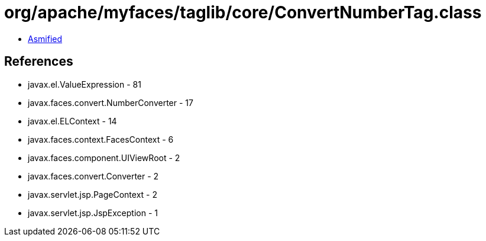 = org/apache/myfaces/taglib/core/ConvertNumberTag.class

 - link:ConvertNumberTag-asmified.java[Asmified]

== References

 - javax.el.ValueExpression - 81
 - javax.faces.convert.NumberConverter - 17
 - javax.el.ELContext - 14
 - javax.faces.context.FacesContext - 6
 - javax.faces.component.UIViewRoot - 2
 - javax.faces.convert.Converter - 2
 - javax.servlet.jsp.PageContext - 2
 - javax.servlet.jsp.JspException - 1

